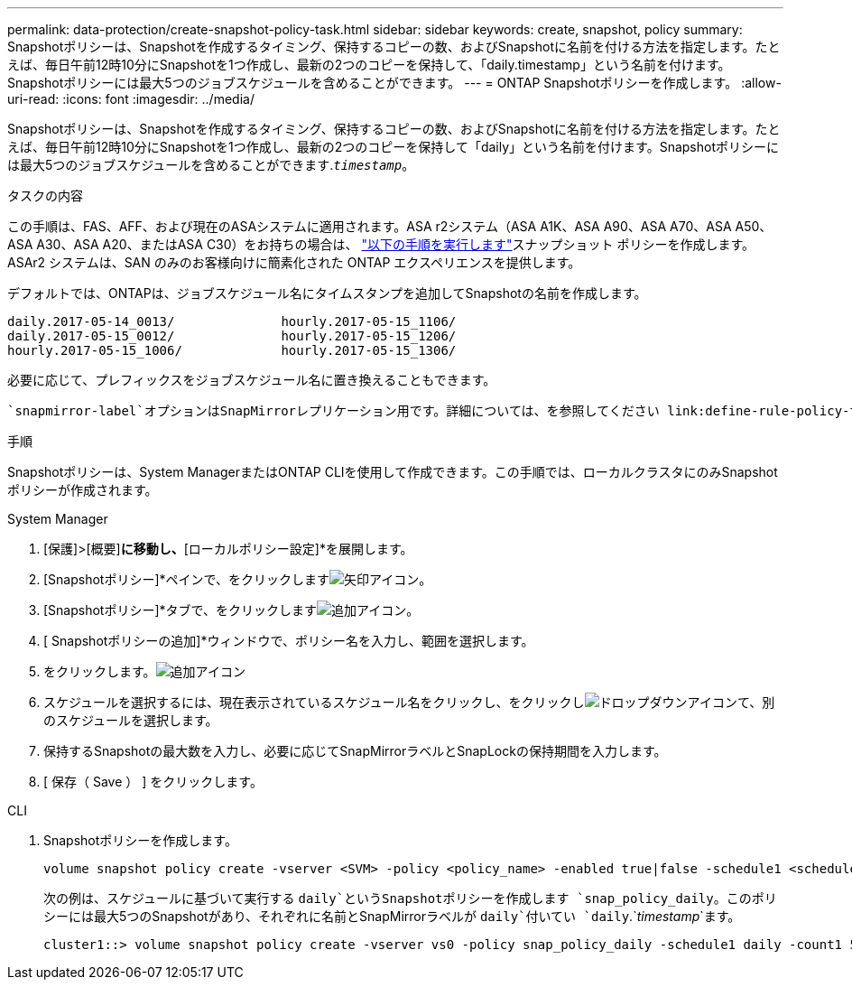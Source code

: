 ---
permalink: data-protection/create-snapshot-policy-task.html 
sidebar: sidebar 
keywords: create, snapshot, policy 
summary: Snapshotポリシーは、Snapshotを作成するタイミング、保持するコピーの数、およびSnapshotに名前を付ける方法を指定します。たとえば、毎日午前12時10分にSnapshotを1つ作成し、最新の2つのコピーを保持して、「daily.timestamp」という名前を付けます。Snapshotポリシーには最大5つのジョブスケジュールを含めることができます。 
---
= ONTAP Snapshotポリシーを作成します。
:allow-uri-read: 
:icons: font
:imagesdir: ../media/


[role="lead"]
Snapshotポリシーは、Snapshotを作成するタイミング、保持するコピーの数、およびSnapshotに名前を付ける方法を指定します。たとえば、毎日午前12時10分にSnapshotを1つ作成し、最新の2つのコピーを保持して「daily」という名前を付けます。Snapshotポリシーには最大5つのジョブスケジュールを含めることができます.`_timestamp_`。

.タスクの内容
この手順は、FAS、AFF、および現在のASAシステムに適用されます。ASA r2システム（ASA A1K、ASA A90、ASA A70、ASA A50、ASA A30、ASA A20、またはASA C30）をお持ちの場合は、 link:https://docs.netapp.com/us-en/asa-r2/data-protection/policies-schedules.html#create-a-snapshot-policy["以下の手順を実行します"^]スナップショット ポリシーを作成します。ASAr2 システムは、SAN のみのお客様向けに簡素化された ONTAP エクスペリエンスを提供します。

デフォルトでは、ONTAPは、ジョブスケジュール名にタイムスタンプを追加してSnapshotの名前を作成します。

[listing]
----
daily.2017-05-14_0013/              hourly.2017-05-15_1106/
daily.2017-05-15_0012/              hourly.2017-05-15_1206/
hourly.2017-05-15_1006/             hourly.2017-05-15_1306/
----
必要に応じて、プレフィックスをジョブスケジュール名に置き換えることもできます。

 `snapmirror-label`オプションはSnapMirrorレプリケーション用です。詳細については、を参照してください link:define-rule-policy-task.html["ポリシーのルールの定義"]。

.手順
Snapshotポリシーは、System ManagerまたはONTAP CLIを使用して作成できます。この手順では、ローカルクラスタにのみSnapshotポリシーが作成されます。

[role="tabbed-block"]
====
.System Manager
--
. [保護]>[概要]*に移動し、*[ローカルポリシー設定]*を展開します。
. [Snapshotポリシー]*ペインで、をクリックしますimage:icon_arrow.gif["矢印アイコン"]。
. [Snapshotポリシー]*タブで、をクリックしますimage:icon_add.gif["追加アイコン"]。
. [ Snapshotポリシーの追加]*ウィンドウで、ポリシー名を入力し、範囲を選択します。
. をクリックします。image:icon_add.gif["追加アイコン"]
. スケジュールを選択するには、現在表示されているスケジュール名をクリックし、をクリックしimage:icon_dropdown_arrow.gif["ドロップダウンアイコン"]て、別のスケジュールを選択します。
. 保持するSnapshotの最大数を入力し、必要に応じてSnapMirrorラベルとSnapLockの保持期間を入力します。
. [ 保存（ Save ） ] をクリックします。


--
.CLI
--
. Snapshotポリシーを作成します。
+
[source, cli]
----
volume snapshot policy create -vserver <SVM> -policy <policy_name> -enabled true|false -schedule1 <schedule1_name> -count1 <copies_to_retain> -prefix1 <snapshot_prefix> -snapmirror-label1 <snapshot_label> ... -schedule5 <schedule5_name> -count5 <copies_to_retain> -prefix5 <snapshot_prefix> -snapmirror-label5 <snapshot_label>
----
+
次の例は、スケジュールに基づいて実行する `daily`というSnapshotポリシーを作成します `snap_policy_daily`。このポリシーには最大5つのSnapshotがあり、それぞれに名前とSnapMirrorラベルが `daily`付いてい `daily`.`_timestamp_`ます。

+
[listing]
----
cluster1::> volume snapshot policy create -vserver vs0 -policy snap_policy_daily -schedule1 daily -count1 5 -snapmirror-label1 daily
----


--
====